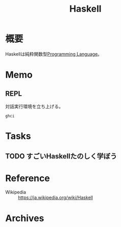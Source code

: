 :PROPERTIES:
:ID:       c4c3816f-e03f-41a8-9a97-ddcfd3d738ff
:END:
#+title: Haskell
* 概要
Haskellは純粋関数型[[id:868ac56a-2d42-48d7-ab7f-7047c85a8f39][Programming Language]]。
* Memo
** REPL
対話実行環境を立ち上げる。
#+begin_src shell
ghci
#+end_src
* Tasks
** TODO すごいHaskellたのしく学ぼう
* Reference
- Wikipedia :: https://ja.wikipedia.org/wiki/Haskell
* Archives
